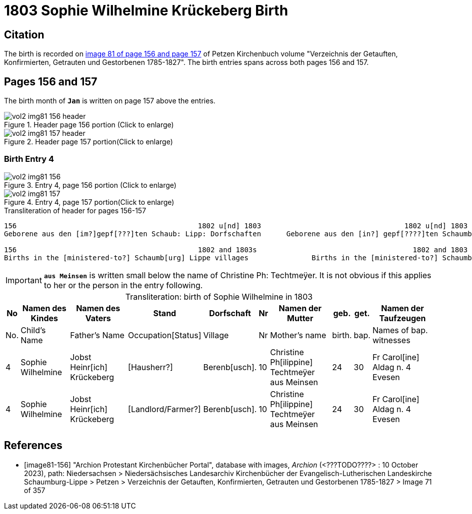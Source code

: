 = 1803 Sophie Wilhelmine Krückeberg Birth

== Citation

The birth is recorded on <<image81-156, image 81 of page 156 and page 157>> of Petzen Kirchenbuch volume "Verzeichnis der Getauften, Konfirmierten, Getrauten und Gestorbenen 1785-1827". The birth entries
spans across both pages 156 and 157. 

== Pages 156 and 157

The birth month of **`Jan`** is written on page 157 above the entries.

image::vol2-img81-156-header.jpg[title="Header page 156 portion (Click to enlarge)", xref=image$vol2-img81-156-header.jpg]

image::vol2-img81-157-header.jpg[title="Header page 157 portion(Click to enlarge)", xref=image$vol2-img81-157-header.jpg]

=== Birth Entry 4

image::vol2-img81-156.jpg[title="Entry 4, page 156 portion (Click to enlarge)", xref=image$vol2-img81-156.jpg]

image::vol2-img81-157.jpg[title="Entry 4, page 157 portion(Click to enlarge)", xref=image$vol2-img81-157.jpg]

.Transliteration of header for pages 156-157
```text
156                                           1802 u[nd] 1803                                  1802 u[nd] 1803                       157
Geborene aus den [im?]gepf[???]ten Schaub: Lipp: Dorfschaften      Geborene aus den [in?] gepf[????]ten Schaumb: Lipp: Dorfschaften

156                                           1802 and 1803s                                     1802 and 1803                       157
Births in the [ministered-to?] Schaumb[urg] Lippe villages               Births in the [ministered-to?] Schaumburg Lippe villages
```

[IMPORTANT]
**`aus Meinsen`** is written small below the name of Christine Ph: Techtmeÿer. It is not obvious if this
applies to her or the person in the entry following.

[caption="Transliteration: "]
.birth of Sophie Wilhelmine in 1803
[%autowidth,%header,frame="none"]
|===
|No|Namen des Kindes|Namen des Vaters|Stand|Dorfschaft|Nr|Namen der Mutter|geb.|get.|Namen der Taufzeugen

|No.|Child's Name|Father's Name|Occupation[Status]|Village|Nr|Mother's name|birth.|bap.|Names of bap. witnesses 

|4
|Sophie Wilhelmine
|Jobst Heinr[ich] Krückeberg
|[Hausherr?]
|Berenb[usch].
|10
|Christine Ph[ilippine] Techtmeÿer +
   aus Meinsen
|24
|30
|Fr Carol[ine] Aldag n. 4 Evesen

|4                                  
|Sophie Wilhelmine                  
|Jobst Heinr[ich] Krückeberg        
|[Landlord/Farmer?]                 
|Berenb[usch].                            
|10                                 
|Christine Ph[ilippine] Techtmeÿer +
     aus Meinsen                    
|24                                 
|30                                 
|Fr Carol[ine] Aldag n. 4 Evesen    
|===


[bibliography]
== References

* [[[image81-156]]] "Archion Protestant Kirchenbücher Portal", database with images, _Archion_ (<???TODO????> : 10 October 2023), path: Niedersachsen > Niedersächsisches Landesarchiv  Kirchenbücher der Evangelisch-Lutherischen Landeskirche Schaumburg-Lippe > Petzen > Verzeichnis der Getauften, Konfirmierten, Getrauten und Gestorbenen 1785-1827 > Image 71 of 357
